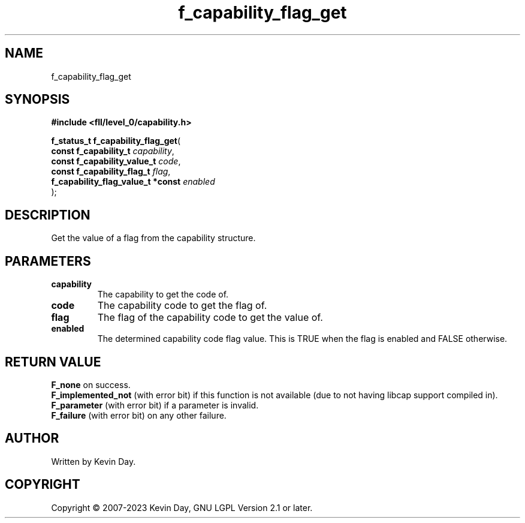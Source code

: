 .TH f_capability_flag_get "3" "July 2023" "FLL - Featureless Linux Library 0.6.9" "Library Functions"
.SH "NAME"
f_capability_flag_get
.SH SYNOPSIS
.nf
.B #include <fll/level_0/capability.h>
.sp
\fBf_status_t f_capability_flag_get\fP(
    \fBconst f_capability_t             \fP\fIcapability\fP,
    \fBconst f_capability_value_t       \fP\fIcode\fP,
    \fBconst f_capability_flag_t        \fP\fIflag\fP,
    \fBf_capability_flag_value_t *const \fP\fIenabled\fP
);
.fi
.SH DESCRIPTION
.PP
Get the value of a flag from the capability structure.
.SH PARAMETERS
.TP
.B capability
The capability to get the code of.

.TP
.B code
The capability code to get the flag of.

.TP
.B flag
The flag of the capability code to get the value of.

.TP
.B enabled
The determined capability code flag value. This is TRUE when the flag is enabled and FALSE otherwise.

.SH RETURN VALUE
.PP
\fBF_none\fP on success.
.br
\fBF_implemented_not\fP (with error bit) if this function is not available (due to not having libcap support compiled in).
.br
\fBF_parameter\fP (with error bit) if a parameter is invalid.
.br
\fBF_failure\fP (with error bit) on any other failure.
.SH AUTHOR
Written by Kevin Day.
.SH COPYRIGHT
.PP
Copyright \(co 2007-2023 Kevin Day, GNU LGPL Version 2.1 or later.
